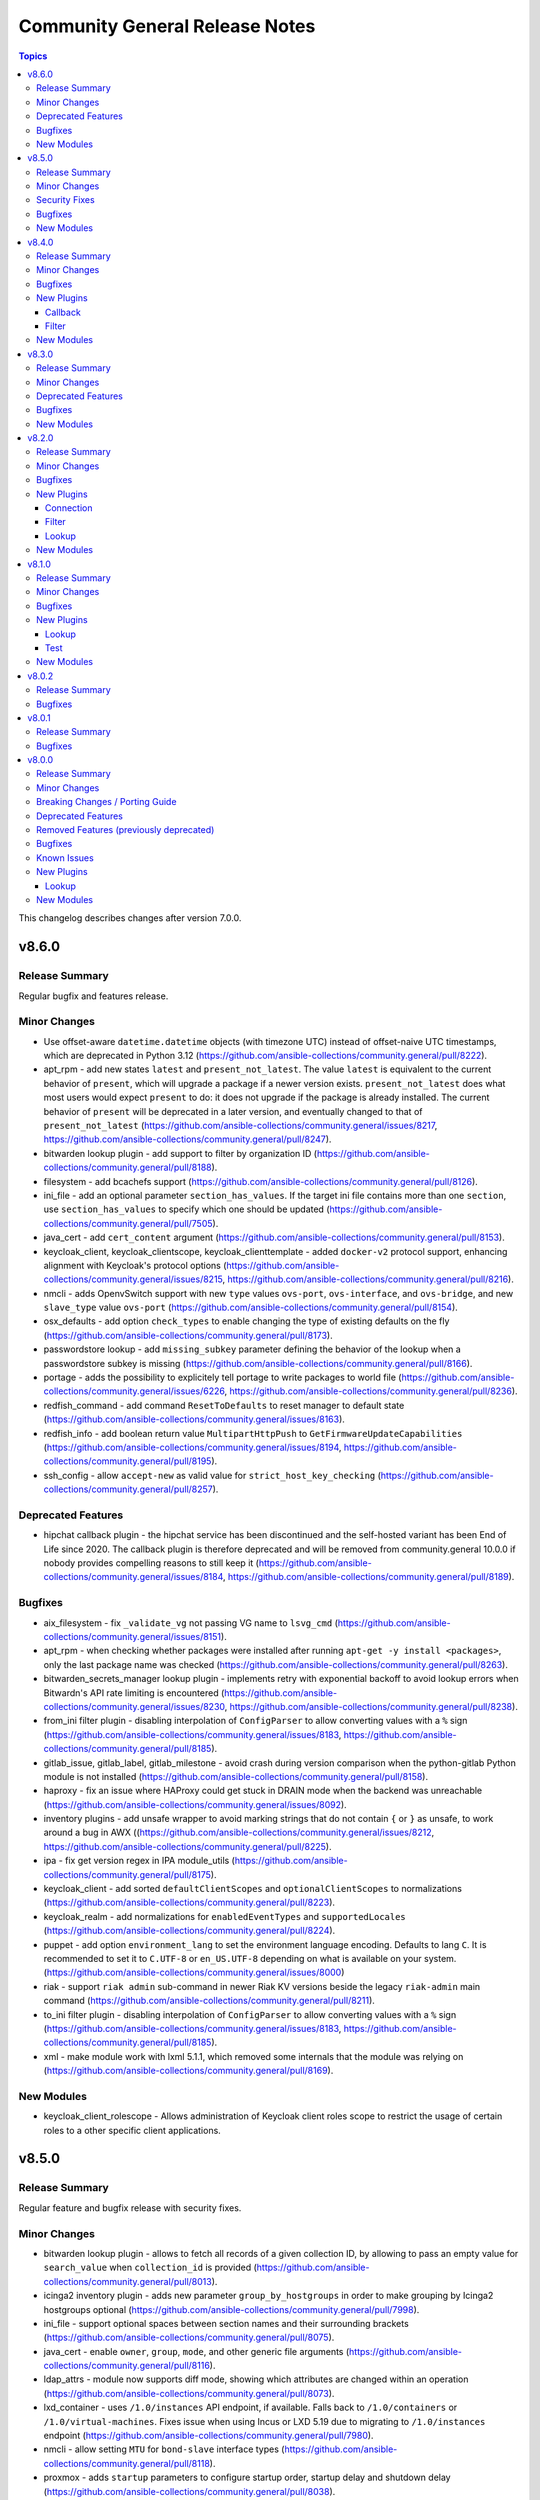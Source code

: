 ===============================
Community General Release Notes
===============================

.. contents:: Topics

This changelog describes changes after version 7.0.0.

v8.6.0
======

Release Summary
---------------

Regular bugfix and features release.

Minor Changes
-------------

- Use offset-aware ``datetime.datetime`` objects (with timezone UTC) instead of offset-naive UTC timestamps, which are deprecated in Python 3.12 (https://github.com/ansible-collections/community.general/pull/8222).
- apt_rpm - add new states ``latest`` and ``present_not_latest``. The value ``latest`` is equivalent to the current behavior of ``present``, which will upgrade a package if a newer version exists. ``present_not_latest`` does what most users would expect ``present`` to do: it does not upgrade if the package is already installed. The current behavior of ``present`` will be deprecated in a later version, and eventually changed to that of ``present_not_latest`` (https://github.com/ansible-collections/community.general/issues/8217, https://github.com/ansible-collections/community.general/pull/8247).
- bitwarden lookup plugin - add support to filter by organization ID (https://github.com/ansible-collections/community.general/pull/8188).
- filesystem - add bcachefs support (https://github.com/ansible-collections/community.general/pull/8126).
- ini_file - add an optional parameter ``section_has_values``. If the target ini file contains more than one ``section``, use ``section_has_values`` to specify which one should be updated (https://github.com/ansible-collections/community.general/pull/7505).
- java_cert - add ``cert_content`` argument (https://github.com/ansible-collections/community.general/pull/8153).
- keycloak_client, keycloak_clientscope, keycloak_clienttemplate - added ``docker-v2`` protocol support, enhancing alignment with Keycloak's protocol options (https://github.com/ansible-collections/community.general/issues/8215, https://github.com/ansible-collections/community.general/pull/8216).
- nmcli - adds OpenvSwitch support with new ``type`` values ``ovs-port``, ``ovs-interface``, and ``ovs-bridge``, and new ``slave_type`` value ``ovs-port`` (https://github.com/ansible-collections/community.general/pull/8154).
- osx_defaults - add option ``check_types`` to enable changing the type of existing defaults on the fly (https://github.com/ansible-collections/community.general/pull/8173).
- passwordstore lookup - add ``missing_subkey`` parameter defining the behavior of the lookup when a passwordstore subkey is missing (https://github.com/ansible-collections/community.general/pull/8166).
- portage - adds the possibility to explicitely tell portage to write packages to world file (https://github.com/ansible-collections/community.general/issues/6226, https://github.com/ansible-collections/community.general/pull/8236).
- redfish_command - add command ``ResetToDefaults`` to reset manager to default state (https://github.com/ansible-collections/community.general/issues/8163).
- redfish_info - add boolean return value ``MultipartHttpPush`` to ``GetFirmwareUpdateCapabilities`` (https://github.com/ansible-collections/community.general/issues/8194, https://github.com/ansible-collections/community.general/pull/8195).
- ssh_config - allow ``accept-new`` as valid value for ``strict_host_key_checking`` (https://github.com/ansible-collections/community.general/pull/8257).

Deprecated Features
-------------------

- hipchat callback plugin - the hipchat service has been discontinued and the self-hosted variant has been End of Life since 2020. The callback plugin is therefore deprecated and will be removed from community.general 10.0.0 if nobody provides compelling reasons to still keep it (https://github.com/ansible-collections/community.general/issues/8184, https://github.com/ansible-collections/community.general/pull/8189).

Bugfixes
--------

- aix_filesystem - fix ``_validate_vg`` not passing VG name to ``lsvg_cmd`` (https://github.com/ansible-collections/community.general/issues/8151).
- apt_rpm - when checking whether packages were installed after running ``apt-get -y install <packages>``, only the last package name was checked (https://github.com/ansible-collections/community.general/pull/8263).
- bitwarden_secrets_manager lookup plugin - implements retry with exponential backoff to avoid lookup errors when Bitwardn's API rate limiting is encountered (https://github.com/ansible-collections/community.general/issues/8230, https://github.com/ansible-collections/community.general/pull/8238).
- from_ini filter plugin - disabling interpolation of ``ConfigParser`` to allow converting values with a ``%`` sign (https://github.com/ansible-collections/community.general/issues/8183, https://github.com/ansible-collections/community.general/pull/8185).
- gitlab_issue, gitlab_label, gitlab_milestone - avoid crash during version comparison when the python-gitlab Python module is not installed (https://github.com/ansible-collections/community.general/pull/8158).
- haproxy - fix an issue where HAProxy could get stuck in DRAIN mode when the backend was unreachable (https://github.com/ansible-collections/community.general/issues/8092).
- inventory plugins - add unsafe wrapper to avoid marking strings that do not contain ``{`` or ``}`` as unsafe, to work around a bug in AWX ((https://github.com/ansible-collections/community.general/issues/8212, https://github.com/ansible-collections/community.general/pull/8225).
- ipa - fix get version regex in IPA module_utils (https://github.com/ansible-collections/community.general/pull/8175).
- keycloak_client - add sorted ``defaultClientScopes`` and ``optionalClientScopes`` to normalizations (https://github.com/ansible-collections/community.general/pull/8223).
- keycloak_realm - add normalizations for ``enabledEventTypes`` and ``supportedLocales`` (https://github.com/ansible-collections/community.general/pull/8224).
- puppet - add option ``environment_lang`` to set the environment language encoding. Defaults to lang ``C``. It is recommended to set it to ``C.UTF-8`` or ``en_US.UTF-8`` depending on what is available on your system. (https://github.com/ansible-collections/community.general/issues/8000)
- riak - support ``riak admin`` sub-command in newer Riak KV versions beside the legacy ``riak-admin`` main command (https://github.com/ansible-collections/community.general/pull/8211).
- to_ini filter plugin - disabling interpolation of ``ConfigParser`` to allow converting values with a ``%`` sign (https://github.com/ansible-collections/community.general/issues/8183, https://github.com/ansible-collections/community.general/pull/8185).
- xml - make module work with lxml 5.1.1, which removed some internals that the module was relying on (https://github.com/ansible-collections/community.general/pull/8169).

New Modules
-----------

- keycloak_client_rolescope - Allows administration of Keycloak client roles scope to restrict the usage of certain roles to a other specific client applications.

v8.5.0
======

Release Summary
---------------

Regular feature and bugfix release with security fixes.

Minor Changes
-------------

- bitwarden lookup plugin - allows to fetch all records of a given collection ID, by allowing to pass an empty value for ``search_value`` when ``collection_id`` is provided (https://github.com/ansible-collections/community.general/pull/8013).
- icinga2 inventory plugin - adds new parameter ``group_by_hostgroups`` in order to make grouping by Icinga2 hostgroups optional (https://github.com/ansible-collections/community.general/pull/7998).
- ini_file - support optional spaces between section names and their surrounding brackets (https://github.com/ansible-collections/community.general/pull/8075).
- java_cert - enable ``owner``, ``group``, ``mode``, and other generic file arguments (https://github.com/ansible-collections/community.general/pull/8116).
- ldap_attrs - module now supports diff mode, showing which attributes are changed within an operation (https://github.com/ansible-collections/community.general/pull/8073).
- lxd_container - uses ``/1.0/instances`` API endpoint, if available. Falls back to ``/1.0/containers`` or ``/1.0/virtual-machines``. Fixes issue when using Incus or LXD 5.19 due to migrating to ``/1.0/instances`` endpoint (https://github.com/ansible-collections/community.general/pull/7980).
- nmcli - allow setting ``MTU`` for ``bond-slave`` interface types (https://github.com/ansible-collections/community.general/pull/8118).
- proxmox - adds ``startup`` parameters to configure startup order, startup delay and shutdown delay (https://github.com/ansible-collections/community.general/pull/8038).
- revbitspss lookup plugin - removed a redundant unicode prefix. The prefix was not necessary for Python 3 and has been cleaned up to streamline the code (https://github.com/ansible-collections/community.general/pull/8087).

Security Fixes
--------------

- cobbler, gitlab_runners, icinga2, linode, lxd, nmap, online, opennebula, proxmox, scaleway, stackpath_compute, virtualbox, and xen_orchestra inventory plugin - make sure all data received from the remote servers is marked as unsafe, so remote code execution by obtaining texts that can be evaluated as templates is not possible (https://www.die-welt.net/2024/03/remote-code-execution-in-ansible-dynamic-inventory-plugins/, https://github.com/ansible-collections/community.general/pull/8098).

Bugfixes
--------

- aix_filesystem - fix issue with empty list items in crfs logic and option order (https://github.com/ansible-collections/community.general/pull/8052).
- consul_token - fix token creation without ``accessor_id`` (https://github.com/ansible-collections/community.general/pull/8091).
- homebrew - error returned from brew command was ignored and tried to parse empty JSON. Fix now checks for an error and raises it to give accurate error message to users (https://github.com/ansible-collections/community.general/issues/8047).
- ipa_hbacrule - the module uses a string for ``ipaenabledflag`` for new FreeIPA versions while the returned value is a boolean (https://github.com/ansible-collections/community.general/pull/7880).
- ipa_sudorule - the module uses a string for ``ipaenabledflag`` for new FreeIPA versions while the returned value is a boolean (https://github.com/ansible-collections/community.general/pull/7880).
- iptables_state - fix idempotency issues when restoring incomplete iptables dumps (https://github.com/ansible-collections/community.general/issues/8029).
- linode inventory plugin - add descriptive error message for linode inventory plugin (https://github.com/ansible-collections/community.general/pull/8133).
- pacemaker_cluster - actually implement check mode, which the module claims to support. This means that until now the module also did changes in check mode (https://github.com/ansible-collections/community.general/pull/8081).
- pam_limits - when the file does not exist, do not create it in check mode (https://github.com/ansible-collections/community.general/issues/8050, https://github.com/ansible-collections/community.general/pull/8057).
- proxmox_kvm - fixed status check getting from node-specific API endpoint (https://github.com/ansible-collections/community.general/issues/7817).

New Modules
-----------

- usb_facts - Allows listing information about USB devices

v8.4.0
======

Release Summary
---------------

Regular bugfix and feature release.

Minor Changes
-------------

- bitwarden lookup plugin - add ``bw_session`` option, to pass session key instead of reading from env (https://github.com/ansible-collections/community.general/pull/7994).
- gitlab_deploy_key, gitlab_group_members, gitlab_group_variable, gitlab_hook, gitlab_instance_variable, gitlab_project_badge, gitlab_project_variable, gitlab_user - improve API pagination and compatibility with different versions of ``python-gitlab`` (https://github.com/ansible-collections/community.general/pull/7790).
- gitlab_hook - adds ``releases_events`` parameter for supporting Releases events triggers on GitLab hooks (https://github.com/ansible-collections/community.general/pull/7956).
- icinga2 inventory plugin - add Jinja2 templating support to ``url``, ``user``, and ``password`` paramenters (https://github.com/ansible-collections/community.general/issues/7074, https://github.com/ansible-collections/community.general/pull/7996).
- mssql_script - adds transactional (rollback/commit) support via optional boolean param ``transaction`` (https://github.com/ansible-collections/community.general/pull/7976).
- proxmox_kvm - add parameter ``update_unsafe`` to avoid limitations when updating dangerous values (https://github.com/ansible-collections/community.general/pull/7843).
- redfish_config - add command ``SetServiceIdentification`` to set service identification (https://github.com/ansible-collections/community.general/issues/7916).
- sudoers - add support for the ``NOEXEC`` tag in sudoers rules (https://github.com/ansible-collections/community.general/pull/7983).
- terraform - fix ``diff_mode`` in state ``absent`` and when terraform ``resource_changes`` does not exist (https://github.com/ansible-collections/community.general/pull/7963).

Bugfixes
--------

- cargo - fix idempotency issues when using a custom installation path for packages (using the ``--path`` parameter). The initial installation runs fine, but subsequent runs use the ``get_installed()`` function which did not check the given installation location, before running ``cargo install``. This resulted in a false ``changed`` state. Also the removal of packeges using ``state: absent`` failed, as the installation check did not use the given parameter (https://github.com/ansible-collections/community.general/pull/7970).
- gitlab_issue - fix behavior to search GitLab issue, using ``search`` keyword instead of ``title`` (https://github.com/ansible-collections/community.general/issues/7846).
- gitlab_runner - fix pagination when checking for existing runners (https://github.com/ansible-collections/community.general/pull/7790).
- keycloak_client - fixes issue when metadata is provided in desired state when task is in check mode (https://github.com/ansible-collections/community.general/issues/1226, https://github.com/ansible-collections/community.general/pull/7881).
- modprobe - listing modules files or modprobe files could trigger a FileNotFoundError if ``/etc/modprobe.d`` or ``/etc/modules-load.d`` did not exist. Relevant functions now return empty lists if the directories do not exist to avoid crashing the module (https://github.com/ansible-collections/community.general/issues/7717).
- onepassword lookup plugin - failed for fields that were in sections and had uppercase letters in the label/ID. Field lookups are now case insensitive in all cases (https://github.com/ansible-collections/community.general/pull/7919).
- pkgin - pkgin (pkgsrc package manager used by SmartOS) raises erratic exceptions and spurious ``changed=true`` (https://github.com/ansible-collections/community.general/pull/7971).
- redfish_info - allow for a GET operation invoked by ``GetUpdateStatus`` to allow for an empty response body for cases where a service returns 204 No Content (https://github.com/ansible-collections/community.general/issues/8003).
- redfish_info - correct uncaught exception when attempting to retrieve ``Chassis`` information (https://github.com/ansible-collections/community.general/pull/7952).

New Plugins
-----------

Callback
~~~~~~~~

- default_without_diff - The default ansible callback without diff output

Filter
~~~~~~

- lists_difference - Difference of lists with a predictive order
- lists_intersect - Intersection of lists with a predictive order
- lists_symmetric_difference - Symmetric Difference of lists with a predictive order
- lists_union - Union of lists with a predictive order

New Modules
-----------

- gitlab_group_access_token - Manages GitLab group access tokens
- gitlab_project_access_token - Manages GitLab project access tokens

v8.3.0
======

Release Summary
---------------

Regular bugfix and feature release.

Minor Changes
-------------

- consul_auth_method, consul_binding_rule, consul_policy, consul_role, consul_session, consul_token - added action group ``community.general.consul`` (https://github.com/ansible-collections/community.general/pull/7897).
- consul_policy - added support for diff and check mode (https://github.com/ansible-collections/community.general/pull/7878).
- consul_policy, consul_role, consul_session - removed dependency on ``requests`` and factored out common parts (https://github.com/ansible-collections/community.general/pull/7826, https://github.com/ansible-collections/community.general/pull/7878).
- consul_role - ``node_identities`` now expects a ``node_name`` option to match the Consul API, the old ``name`` is still supported as alias (https://github.com/ansible-collections/community.general/pull/7878).
- consul_role - ``service_identities`` now expects a ``service_name`` option to match the Consul API, the old ``name`` is still supported as alias (https://github.com/ansible-collections/community.general/pull/7878).
- consul_role - added support for diff mode (https://github.com/ansible-collections/community.general/pull/7878).
- consul_role - added support for templated policies (https://github.com/ansible-collections/community.general/pull/7878).
- redfish_info - add command ``GetServiceIdentification`` to get service identification (https://github.com/ansible-collections/community.general/issues/7882).
- terraform - add support for ``diff_mode`` for terraform resource_changes (https://github.com/ansible-collections/community.general/pull/7896).

Deprecated Features
-------------------

- consul_acl - the module has been deprecated and will be removed in community.general 10.0.0. ``consul_token`` and ``consul_policy`` can be used instead (https://github.com/ansible-collections/community.general/pull/7901).

Bugfixes
--------

- homebrew - detect already installed formulae and casks using JSON output from ``brew info`` (https://github.com/ansible-collections/community.general/issues/864).
- incus connection plugin - treats ``inventory_hostname`` as a variable instead of a literal in remote connections (https://github.com/ansible-collections/community.general/issues/7874).
- ipa_otptoken - the module expect ``ipatokendisabled`` as string but the ``ipatokendisabled`` value is returned as a boolean (https://github.com/ansible-collections/community.general/pull/7795).
- ldap - previously the order number (if present) was expected to follow an equals sign in the DN. This makes it so the order number string is identified correctly anywhere within the DN (https://github.com/ansible-collections/community.general/issues/7646).
- mssql_script - make the module work with Python 2 (https://github.com/ansible-collections/community.general/issues/7818, https://github.com/ansible-collections/community.general/pull/7821).
- nmcli - fix ``connection.slave-type`` wired to ``bond`` and not with parameter ``slave_type`` in case of connection type ``wifi`` (https://github.com/ansible-collections/community.general/issues/7389).
- proxmox - fix updating a container config if the setting does not already exist (https://github.com/ansible-collections/community.general/pull/7872).

New Modules
-----------

- consul_acl_bootstrap - Bootstrap ACLs in Consul
- consul_auth_method - Manipulate Consul auth methods
- consul_binding_rule - Manipulate Consul binding rules
- consul_token - Manipulate Consul tokens
- gitlab_label - Creates/updates/deletes GitLab Labels belonging to project or group.
- gitlab_milestone - Creates/updates/deletes GitLab Milestones belonging to project or group

v8.2.0
======

Release Summary
---------------

Regular bugfix and feature release.

Minor Changes
-------------

- ipa_dnsrecord - adds ability to manage NS record types (https://github.com/ansible-collections/community.general/pull/7737).
- ipa_pwpolicy - refactor module and exchange a sequence ``if`` statements with a ``for`` loop (https://github.com/ansible-collections/community.general/pull/7723).
- ipa_pwpolicy - update module to support ``maxrepeat``, ``maxsequence``, ``dictcheck``, ``usercheck``, ``gracelimit`` parameters in FreeIPA password policies (https://github.com/ansible-collections/community.general/pull/7723).
- keycloak_realm_key - the ``config.algorithm`` option now supports 8 additional key algorithms (https://github.com/ansible-collections/community.general/pull/7698).
- keycloak_realm_key - the ``config.certificate`` option value is no longer defined with ``no_log=True`` (https://github.com/ansible-collections/community.general/pull/7698).
- keycloak_realm_key - the ``provider_id`` option now supports RSA encryption key usage (value ``rsa-enc``) (https://github.com/ansible-collections/community.general/pull/7698).
- keycloak_user_federation - allow custom user storage providers to be set through ``provider_id`` (https://github.com/ansible-collections/community.general/pull/7789).
- mail - add ``Message-ID`` header; which is required by some mail servers (https://github.com/ansible-collections/community.general/pull/7740).
- mail module, mail callback plugin - allow to configure the domain name of the Message-ID header with a new ``message_id_domain`` option (https://github.com/ansible-collections/community.general/pull/7765).
- ssh_config - new feature to set ``AddKeysToAgent`` option to ``yes`` or ``no`` (https://github.com/ansible-collections/community.general/pull/7703).
- ssh_config - new feature to set ``IdentitiesOnly`` option to ``yes`` or ``no`` (https://github.com/ansible-collections/community.general/pull/7704).
- xcc_redfish_command - added support for raw POSTs (``command=PostResource`` in ``category=Raw``) without a specific action info (https://github.com/ansible-collections/community.general/pull/7746).

Bugfixes
--------

- keycloak_identity_provider - ``mappers`` processing was not idempotent if the mappers configuration list had not been sorted by name (in ascending order). Fix resolves the issue by sorting mappers in the desired state using the same key which is used for obtaining existing state (https://github.com/ansible-collections/community.general/pull/7418).
- keycloak_identity_provider - it was not possible to reconfigure (add, remove) ``mappers`` once they were created initially. Removal was ignored, adding new ones resulted in dropping the pre-existing unmodified mappers. Fix resolves the issue by supplying correct input to the internal update call (https://github.com/ansible-collections/community.general/pull/7418).
- keycloak_user - when ``force`` is set, but user does not exist, do not try to delete it (https://github.com/ansible-collections/community.general/pull/7696).
- proxmox_kvm - running ``state=template`` will first check whether VM is already a template (https://github.com/ansible-collections/community.general/pull/7792).
- statusio_maintenance - fix error caused by incorrectly formed API data payload. Was raising "Failed to create maintenance HTTP Error 400 Bad Request" caused by bad data type for date/time and deprecated dict keys (https://github.com/ansible-collections/community.general/pull/7754).

New Plugins
-----------

Connection
~~~~~~~~~~

- incus - Run tasks in Incus instances via the Incus CLI.

Filter
~~~~~~

- from_ini - Converts INI text input into a dictionary
- to_ini - Converts a dictionary to the INI file format

Lookup
~~~~~~

- github_app_access_token - Obtain short-lived Github App Access tokens

New Modules
-----------

- dnf_config_manager - Enable or disable dnf repositories using config-manager
- keycloak_component_info - Retrive component info in Keycloak
- keycloak_realm_rolemapping - Allows administration of Keycloak realm role mappings into groups with the Keycloak API
- proxmox_node_info - Retrieve information about one or more Proxmox VE nodes
- proxmox_storage_contents_info - List content from a Proxmox VE storage

v8.1.0
======

Release Summary
---------------

Regular bugfix and feature release.

Minor Changes
-------------

- bitwarden lookup plugin - when looking for items using an item ID, the item is now accessed directly with ``bw get item`` instead of searching through all items. This doubles the lookup speed (https://github.com/ansible-collections/community.general/pull/7468).
- elastic callback plugin - close elastic client to not leak resources (https://github.com/ansible-collections/community.general/pull/7517).
- git_config - allow multiple git configs for the same name with the new ``add_mode`` option (https://github.com/ansible-collections/community.general/pull/7260).
- git_config - the ``after`` and ``before`` fields in the ``diff`` of the return value can be a list instead of a string in case more configs with the same key are affected (https://github.com/ansible-collections/community.general/pull/7260).
- git_config - when a value is unset, all configs with the same key are unset (https://github.com/ansible-collections/community.general/pull/7260).
- gitlab modules - add ``ca_path`` option (https://github.com/ansible-collections/community.general/pull/7472).
- gitlab modules - remove duplicate ``gitlab`` package check (https://github.com/ansible-collections/community.general/pull/7486).
- gitlab_runner - add support for new runner creation workflow (https://github.com/ansible-collections/community.general/pull/7199).
- ipa_config - adds ``passkey`` choice to ``ipauserauthtype`` parameter's choices (https://github.com/ansible-collections/community.general/pull/7588).
- ipa_sudorule - adds options to include denied commands or command groups (https://github.com/ansible-collections/community.general/pull/7415).
- ipa_user - adds ``idp`` and ``passkey`` choice to ``ipauserauthtype`` parameter's choices (https://github.com/ansible-collections/community.general/pull/7589).
- irc - add ``validate_certs`` option, and rename ``use_ssl`` to ``use_tls``, while keeping ``use_ssl`` as an alias. The default value for ``validate_certs`` is ``false`` for backwards compatibility. We recommend to every user of this module to explicitly set ``use_tls=true`` and `validate_certs=true`` whenever possible, especially when communicating to IRC servers over the internet (https://github.com/ansible-collections/community.general/pull/7550).
- keycloak module utils - expose error message from Keycloak server for HTTP errors in some specific situations (https://github.com/ansible-collections/community.general/pull/7645).
- keycloak_user_federation - add option for ``krbPrincipalAttribute`` (https://github.com/ansible-collections/community.general/pull/7538).
- lvol - change ``pvs`` argument type to list of strings (https://github.com/ansible-collections/community.general/pull/7676, https://github.com/ansible-collections/community.general/issues/7504).
- lxd connection plugin - tighten the detection logic for lxd ``Instance not found`` errors, to avoid false detection on unrelated errors such as ``/usr/bin/python3: not found`` (https://github.com/ansible-collections/community.general/pull/7521).
- netcup_dns - adds support for record types ``OPENPGPKEY``, ``SMIMEA``, and ``SSHFP`` (https://github.com/ansible-collections/community.general/pull/7489).
- nmcli - add support for new connection type ``loopback`` (https://github.com/ansible-collections/community.general/issues/6572).
- nmcli - allow for ``infiniband`` slaves of ``bond`` interface types (https://github.com/ansible-collections/community.general/pull/7569).
- nmcli - allow for the setting of ``MTU`` for ``infiniband`` and ``bond`` interface types (https://github.com/ansible-collections/community.general/pull/7499).
- onepassword lookup plugin - support 1Password Connect with the opv2 client by setting the connect_host and connect_token parameters (https://github.com/ansible-collections/community.general/pull/7116).
- onepassword_raw lookup plugin - support 1Password Connect with the opv2 client by setting the connect_host and connect_token parameters (https://github.com/ansible-collections/community.general/pull/7116)
- passwordstore - adds ``timestamp`` and ``preserve`` parameters to modify the stored password format (https://github.com/ansible-collections/community.general/pull/7426).
- proxmox - adds ``template`` value to the ``state`` parameter, allowing conversion of container to a template (https://github.com/ansible-collections/community.general/pull/7143).
- proxmox - adds ``update`` parameter, allowing update of an already existing containers configuration (https://github.com/ansible-collections/community.general/pull/7540).
- proxmox inventory plugin - adds an option to exclude nodes from the dynamic inventory generation. The new setting is optional, not using this option will behave as usual (https://github.com/ansible-collections/community.general/issues/6714, https://github.com/ansible-collections/community.general/pull/7461).
- proxmox_disk - add ability to manipulate CD-ROM drive (https://github.com/ansible-collections/community.general/pull/7495).
- proxmox_kvm - adds ``template`` value to the ``state`` parameter, allowing conversion of a VM to a template (https://github.com/ansible-collections/community.general/pull/7143).
- proxmox_kvm - support the ``hookscript`` parameter (https://github.com/ansible-collections/community.general/issues/7600).
- proxmox_ostype - it is now possible to specify the ``ostype`` when creating an LXC container (https://github.com/ansible-collections/community.general/pull/7462).
- proxmox_vm_info - add ability to retrieve configuration info (https://github.com/ansible-collections/community.general/pull/7485).
- redfish_info - adding the ``BootProgress`` property when getting ``Systems`` info (https://github.com/ansible-collections/community.general/pull/7626).
- ssh_config - adds ``controlmaster``, ``controlpath`` and ``controlpersist`` parameters (https://github.com/ansible-collections/community.general/pull/7456).

Bugfixes
--------

- apt-rpm - the module did not upgrade packages if a newer version exists. Now the package will be reinstalled if the candidate is newer than the installed version (https://github.com/ansible-collections/community.general/issues/7414).
- cloudflare_dns - fix Cloudflare lookup of SHFP records (https://github.com/ansible-collections/community.general/issues/7652).
- interface_files - also consider ``address_family`` when changing ``option=method`` (https://github.com/ansible-collections/community.general/issues/7610, https://github.com/ansible-collections/community.general/pull/7612).
- irc - replace ``ssl.wrap_socket`` that was removed from Python 3.12 with code for creating a proper SSL context (https://github.com/ansible-collections/community.general/pull/7542).
- keycloak_* - fix Keycloak API client to quote ``/`` properly (https://github.com/ansible-collections/community.general/pull/7641).
- keycloak_authz_permission - resource payload variable for scope-based permission was constructed as a string, when it needs to be a list, even for a single item (https://github.com/ansible-collections/community.general/issues/7151).
- log_entries callback plugin - replace ``ssl.wrap_socket`` that was removed from Python 3.12 with code for creating a proper SSL context (https://github.com/ansible-collections/community.general/pull/7542).
- lvol - test for output messages in both ``stdout`` and ``stderr`` (https://github.com/ansible-collections/community.general/pull/7601, https://github.com/ansible-collections/community.general/issues/7182).
- onepassword lookup plugin - field and section titles are now case insensitive when using op CLI version two or later. This matches the behavior of version one (https://github.com/ansible-collections/community.general/pull/7564).
- redhat_subscription - use the D-Bus registration on RHEL 7 only on 7.4 and
  greater; older versions of RHEL 7 do not have it
  (https://github.com/ansible-collections/community.general/issues/7622,
  https://github.com/ansible-collections/community.general/pull/7624).
- terraform - fix multiline string handling in complex variables (https://github.com/ansible-collections/community.general/pull/7535).

New Plugins
-----------

Lookup
~~~~~~

- onepassword_doc - Fetch documents stored in 1Password

Test
~~~~

- fqdn_valid - Validates fully-qualified domain names against RFC 1123

New Modules
-----------

- git_config_info - Read git configuration
- gitlab_issue - Create, update, or delete GitLab issues
- nomad_token - Manage Nomad ACL tokens

v8.0.2
======

Release Summary
---------------

Bugfix release for inclusion in Ansible 9.0.0rc1.

Bugfixes
--------

- ocapi_utils, oci_utils, redfish_utils module utils - replace ``type()`` calls with ``isinstance()`` calls (https://github.com/ansible-collections/community.general/pull/7501).
- pipx module utils - change the CLI argument formatter for the ``pip_args`` parameter (https://github.com/ansible-collections/community.general/issues/7497, https://github.com/ansible-collections/community.general/pull/7506).

v8.0.1
======

Release Summary
---------------

Bugfix release for inclusion in Ansible 9.0.0b1.

Bugfixes
--------

- gitlab_group_members - fix gitlab constants call in ``gitlab_group_members`` module (https://github.com/ansible-collections/community.general/issues/7467).
- gitlab_project_members - fix gitlab constants call in ``gitlab_project_members`` module (https://github.com/ansible-collections/community.general/issues/7467).
- gitlab_protected_branches - fix gitlab constants call in ``gitlab_protected_branches`` module (https://github.com/ansible-collections/community.general/issues/7467).
- gitlab_user - fix gitlab constants call in ``gitlab_user`` module (https://github.com/ansible-collections/community.general/issues/7467).
- proxmox_pool_member - absent state for type VM did not delete VMs from the pools (https://github.com/ansible-collections/community.general/pull/7464).
- redfish_command - fix usage of message parsing in ``SimpleUpdate`` and ``MultipartHTTPPushUpdate`` commands to treat the lack of a ``MessageId`` as no message (https://github.com/ansible-collections/community.general/issues/7465, https://github.com/ansible-collections/community.general/pull/7471).

v8.0.0
======

Release Summary
---------------

This is release 8.0.0 of ``community.general``, released on 2023-11-01.

Minor Changes
-------------

- The collection will start using semantic markup (https://github.com/ansible-collections/community.general/pull/6539).
- VarDict module utils - add method ``VarDict.as_dict()`` to convert to a plain ``dict`` object (https://github.com/ansible-collections/community.general/pull/6602).
- apt_rpm - extract package name from local ``.rpm`` path when verifying
  installation success. Allows installing packages from local ``.rpm`` files
  (https://github.com/ansible-collections/community.general/pull/7396).
- cargo - add option ``executable``, which allows user to specify path to the cargo binary (https://github.com/ansible-collections/community.general/pull/7352).
- cargo - add option ``locked`` which allows user to specify install the locked version of dependency instead of latest compatible version (https://github.com/ansible-collections/community.general/pull/6134).
- chroot connection plugin - add ``disable_root_check`` option (https://github.com/ansible-collections/community.general/pull/7099).
- cloudflare_dns - add CAA record support (https://github.com/ansible-collections/community.general/pull/7399).
- cobbler inventory plugin - add ``exclude_mgmt_classes`` and ``include_mgmt_classes`` options to exclude or include hosts based on management classes (https://github.com/ansible-collections/community.general/pull/7184).
- cobbler inventory plugin - add ``inventory_hostname`` option to allow using the system name for the inventory hostname (https://github.com/ansible-collections/community.general/pull/6502).
- cobbler inventory plugin - add ``want_ip_addresses`` option to collect all interface DNS name to IP address mapping (https://github.com/ansible-collections/community.general/pull/6711).
- cobbler inventory plugin - add primary IP addess to ``cobbler_ipv4_address`` and IPv6 address to ``cobbler_ipv6_address`` host variable (https://github.com/ansible-collections/community.general/pull/6711).
- cobbler inventory plugin - add warning for systems with empty profiles (https://github.com/ansible-collections/community.general/pull/6502).
- cobbler inventory plugin - convert Ansible unicode strings to native Python unicode strings before passing user/password to XMLRPC client (https://github.com/ansible-collections/community.general/pull/6923).
- consul_session - drops requirement for the ``python-consul`` library to communicate with the Consul API, instead relying on the existing ``requests`` library requirement (https://github.com/ansible-collections/community.general/pull/6755).
- copr - respawn module to use the system python interpreter when the ``dnf`` python module is not available in ``ansible_python_interpreter`` (https://github.com/ansible-collections/community.general/pull/6522).
- cpanm - minor refactor when creating the ``CmdRunner`` object (https://github.com/ansible-collections/community.general/pull/7231).
- datadog_monitor - adds ``notification_preset_name``, ``renotify_occurrences`` and ``renotify_statuses`` parameters (https://github.com/ansible-collections/community.general/issues/6521,https://github.com/ansible-collections/community.general/issues/5823).
- dig lookup plugin - add TCP option to enable the use of TCP connection during DNS lookup (https://github.com/ansible-collections/community.general/pull/7343).
- ejabberd_user - module now using ``CmdRunner`` to execute external command (https://github.com/ansible-collections/community.general/pull/7075).
- filesystem - add ``uuid`` parameter for UUID change feature (https://github.com/ansible-collections/community.general/pull/6680).
- gitlab_group - add option ``force_delete`` (default: false) which allows delete group even if projects exists in it (https://github.com/ansible-collections/community.general/pull/7364).
- gitlab_group_variable - add support for ``raw`` variables suboption (https://github.com/ansible-collections/community.general/pull/7132).
- gitlab_project_variable - add support for ``raw`` variables suboption (https://github.com/ansible-collections/community.general/pull/7132).
- gitlab_project_variable - minor refactor removing unnecessary code statements (https://github.com/ansible-collections/community.general/pull/6928).
- gitlab_runner - minor refactor removing unnecessary code statements (https://github.com/ansible-collections/community.general/pull/6927).
- htpasswd - minor code improvements in the module (https://github.com/ansible-collections/community.general/pull/6901).
- htpasswd - the parameter ``crypt_scheme`` is being renamed as ``hash_scheme`` and added as an alias to it (https://github.com/ansible-collections/community.general/pull/6841).
- icinga2_host - the ``ip`` option is no longer required, since Icinga 2 allows for an empty address attribute (https://github.com/ansible-collections/community.general/pull/7452).
- ini_file - add ``ignore_spaces`` option (https://github.com/ansible-collections/community.general/pull/7273).
- ini_file - add ``modify_inactive_option`` option (https://github.com/ansible-collections/community.general/pull/7401).
- ipa_config - add module parameters to manage FreeIPA user and group objectclasses (https://github.com/ansible-collections/community.general/pull/7019).
- ipa_config - adds ``idp`` choice to ``ipauserauthtype`` parameter's choices (https://github.com/ansible-collections/community.general/pull/7051).
- jenkins_build - add new ``detach`` option, which allows the module to exit successfully as long as the build is created (default functionality is still waiting for the build to end before exiting) (https://github.com/ansible-collections/community.general/pull/7204).
- jenkins_build - add new ``time_between_checks`` option, which allows to configure the wait time between requests to the Jenkins server (https://github.com/ansible-collections/community.general/pull/7204).
- keycloak_authentication - added provider ID choices, since Keycloak supports only those two specific ones (https://github.com/ansible-collections/community.general/pull/6763).
- keycloak_client_rolemapping - adds support for subgroups with additional parameter ``parents`` (https://github.com/ansible-collections/community.general/pull/6687).
- keycloak_role - add composite roles support for realm and client roles (https://github.com/ansible-collections/community.general/pull/6469).
- keyring - minor refactor removing unnecessary code statements (https://github.com/ansible-collections/community.general/pull/6927).
- ldap_* - add new arguments ``client_cert`` and ``client_key`` to the LDAP modules in order to allow certificate authentication (https://github.com/ansible-collections/community.general/pull/6668).
- ldap_search - add a new ``page_size`` option to enable paged searches (https://github.com/ansible-collections/community.general/pull/6648).
- locale_gen - module has been refactored to use ``ModuleHelper`` and ``CmdRunner`` (https://github.com/ansible-collections/community.general/pull/6903).
- locale_gen - module now using ``CmdRunner`` to execute external commands (https://github.com/ansible-collections/community.general/pull/6820).
- lvg - add ``active`` and ``inactive`` values to the ``state`` option for active state management feature (https://github.com/ansible-collections/community.general/pull/6682).
- lvg - add ``reset_vg_uuid``, ``reset_pv_uuid`` options for UUID reset feature (https://github.com/ansible-collections/community.general/pull/6682).
- lxc connection plugin - properly handle a change of the ``remote_addr`` option (https://github.com/ansible-collections/community.general/pull/7373).
- lxd connection plugin - automatically translate ``remote_addr`` from FQDN to (short) hostname (https://github.com/ansible-collections/community.general/pull/7360).
- lxd connection plugin - update error parsing to work with newer messages mentioning instances (https://github.com/ansible-collections/community.general/pull/7360).
- lxd inventory plugin - add ``server_cert`` option for trust anchor to use for TLS verification of server certificates (https://github.com/ansible-collections/community.general/pull/7392).
- lxd inventory plugin - add ``server_check_hostname`` option to disable hostname verification of server certificates (https://github.com/ansible-collections/community.general/pull/7392).
- make - add new ``targets`` parameter allowing multiple targets to be used with ``make`` (https://github.com/ansible-collections/community.general/pull/6882, https://github.com/ansible-collections/community.general/issues/4919).
- make - allows ``params`` to be used without value (https://github.com/ansible-collections/community.general/pull/7180).
- mas - disable sign-in check for macOS 12+ as ``mas account`` is non-functional (https://github.com/ansible-collections/community.general/pull/6520).
- newrelic_deployment - add option ``app_name_exact_match``, which filters results for the exact app_name provided (https://github.com/ansible-collections/community.general/pull/7355).
- nmap inventory plugin - now has a ``use_arp_ping`` option to allow the user to disable the default ARP ping query for a more reliable form (https://github.com/ansible-collections/community.general/pull/7119).
- nmcli - add support for ``ipv4.dns-options`` and ``ipv6.dns-options`` (https://github.com/ansible-collections/community.general/pull/6902).
- nomad_job, nomad_job_info - add ``port`` parameter (https://github.com/ansible-collections/community.general/pull/7412).
- npm - minor improvement on parameter validation (https://github.com/ansible-collections/community.general/pull/6848).
- npm - module now using ``CmdRunner`` to execute external commands (https://github.com/ansible-collections/community.general/pull/6989).
- onepassword lookup plugin - add service account support (https://github.com/ansible-collections/community.general/issues/6635, https://github.com/ansible-collections/community.general/pull/6660).
- onepassword lookup plugin - introduce ``account_id`` option which allows specifying which account to use (https://github.com/ansible-collections/community.general/pull/7308).
- onepassword_raw lookup plugin - add service account support (https://github.com/ansible-collections/community.general/issues/6635, https://github.com/ansible-collections/community.general/pull/6660).
- onepassword_raw lookup plugin - introduce ``account_id`` option which allows specifying which account to use (https://github.com/ansible-collections/community.general/pull/7308).
- opentelemetry callback plugin - add span attributes in the span event (https://github.com/ansible-collections/community.general/pull/6531).
- opkg - add ``executable`` parameter allowing to specify the path of the ``opkg`` command (https://github.com/ansible-collections/community.general/pull/6862).
- opkg - remove default value ``""`` for parameter ``force`` as it causes the same behaviour of not having that parameter (https://github.com/ansible-collections/community.general/pull/6513).
- pagerduty - adds in option to use v2 API for creating pagerduty incidents (https://github.com/ansible-collections/community.general/issues/6151)
- parted - on resize, use ``--fix`` option if available (https://github.com/ansible-collections/community.general/pull/7304).
- pnpm - set correct version when state is latest or version is not mentioned. Resolves previous idempotency problem (https://github.com/ansible-collections/community.general/pull/7339).
- pritunl module utils - ensure ``validate_certs`` parameter is honoured in all methods (https://github.com/ansible-collections/community.general/pull/7156).
- proxmox - add ``vmid`` (and ``taskid`` when possible) to return values (https://github.com/ansible-collections/community.general/pull/7263).
- proxmox - support ``timezone`` parameter at container creation (https://github.com/ansible-collections/community.general/pull/6510).
- proxmox inventory plugin - add composite variables support for Proxmox nodes (https://github.com/ansible-collections/community.general/issues/6640).
- proxmox_kvm - added support for ``tpmstate0`` parameter to configure TPM (Trusted Platform Module) disk. TPM is required for Windows 11 installations (https://github.com/ansible-collections/community.general/pull/6533).
- proxmox_kvm - enabled force restart of VM, bringing the ``force`` parameter functionality in line with what is described in the docs (https://github.com/ansible-collections/community.general/pull/6914).
- proxmox_kvm - re-use ``timeout`` module param to forcefully shutdown a virtual machine when ``state`` is ``stopped`` (https://github.com/ansible-collections/community.general/issues/6257).
- proxmox_snap - add ``retention`` parameter to delete old snapshots (https://github.com/ansible-collections/community.general/pull/6576).
- proxmox_vm_info - ``node`` parameter is no longer required. Information can be obtained for the whole cluster (https://github.com/ansible-collections/community.general/pull/6976).
- proxmox_vm_info - non-existing provided by name/vmid VM would return empty results instead of failing (https://github.com/ansible-collections/community.general/pull/7049).
- pubnub_blocks - minor refactor removing unnecessary code statements (https://github.com/ansible-collections/community.general/pull/6928).
- random_string - added new ``ignore_similar_chars`` and ``similar_chars`` option to ignore certain chars (https://github.com/ansible-collections/community.general/pull/7242).
- redfish_command - add ``MultipartHTTPPushUpdate`` command (https://github.com/ansible-collections/community.general/issues/6471, https://github.com/ansible-collections/community.general/pull/6612).
- redfish_command - add ``account_types`` and ``oem_account_types`` as optional inputs to ``AddUser`` (https://github.com/ansible-collections/community.general/issues/6823, https://github.com/ansible-collections/community.general/pull/6871).
- redfish_command - add new option ``update_oem_params`` for the ``MultipartHTTPPushUpdate`` command (https://github.com/ansible-collections/community.general/issues/7331).
- redfish_config - add ``CreateVolume`` command to allow creation of volumes on servers (https://github.com/ansible-collections/community.general/pull/6813).
- redfish_config - add ``DeleteAllVolumes`` command to allow deletion of all volumes on servers (https://github.com/ansible-collections/community.general/pull/6814).
- redfish_config - adding ``SetSecureBoot`` command (https://github.com/ansible-collections/community.general/pull/7129).
- redfish_info - add ``AccountTypes`` and ``OEMAccountTypes`` to the output of ``ListUsers`` (https://github.com/ansible-collections/community.general/issues/6823, https://github.com/ansible-collections/community.general/pull/6871).
- redfish_info - add support for ``GetBiosRegistries`` command (https://github.com/ansible-collections/community.general/pull/7144).
- redfish_info - adds ``LinkStatus`` to NIC inventory (https://github.com/ansible-collections/community.general/pull/7318).
- redfish_info - adds ``ProcessorArchitecture`` to CPU inventory (https://github.com/ansible-collections/community.general/pull/6864).
- redfish_info - fix for ``GetVolumeInventory``, Controller name was getting populated incorrectly and duplicates were seen in the volumes retrieved (https://github.com/ansible-collections/community.general/pull/6719).
- redfish_info - report ``Id`` in the output of ``GetManagerInventory`` (https://github.com/ansible-collections/community.general/pull/7140).
- redfish_utils - use ``Controllers`` key in redfish data to obtain Storage controllers properties (https://github.com/ansible-collections/community.general/pull/7081).
- redfish_utils module utils - add support for ``PowerCycle`` reset type for ``redfish_command`` responses feature (https://github.com/ansible-collections/community.general/issues/7083).
- redfish_utils module utils - add support for following ``@odata.nextLink`` pagination in ``software_inventory`` responses feature (https://github.com/ansible-collections/community.general/pull/7020).
- redfish_utils module utils - support ``Volumes`` in response for ``GetDiskInventory`` (https://github.com/ansible-collections/community.general/pull/6819).
- redhat_subscription - the internal ``RegistrationBase`` class was folded
  into the other internal ``Rhsm`` class, as the separation had no purpose
  anymore
  (https://github.com/ansible-collections/community.general/pull/6658).
- redis_info - refactor the redis_info module to use the redis module_utils enabling to pass TLS parameters to the Redis client (https://github.com/ansible-collections/community.general/pull/7267).
- rhsm_release - improve/harden the way ``subscription-manager`` is run;
  no behaviour change is expected
  (https://github.com/ansible-collections/community.general/pull/6669).
- rhsm_repository - the interaction with ``subscription-manager`` was
  refactored by grouping things together, removing unused bits, and hardening
  the way it is run; also, the parsing of ``subscription-manager repos --list``
  was improved and made slightly faster; no behaviour change is expected
  (https://github.com/ansible-collections/community.general/pull/6783,
  https://github.com/ansible-collections/community.general/pull/6837).
- scaleway_security_group_rule - minor refactor removing unnecessary code statements (https://github.com/ansible-collections/community.general/pull/6928).
- shutdown - use ``shutdown -p ...`` with FreeBSD to halt and power off machine (https://github.com/ansible-collections/community.general/pull/7102).
- snap - add option ``dangerous`` to the module, that will map into the command line argument ``--dangerous``, allowing unsigned snap files to be installed (https://github.com/ansible-collections/community.general/pull/6908, https://github.com/ansible-collections/community.general/issues/5715).
- snap - module is now aware of channel when deciding whether to install or refresh the snap (https://github.com/ansible-collections/community.general/pull/6435, https://github.com/ansible-collections/community.general/issues/1606).
- sorcery - add grimoire (repository) management support (https://github.com/ansible-collections/community.general/pull/7012).
- sorcery - minor refactor (https://github.com/ansible-collections/community.general/pull/6525).
- supervisorctl - allow to stop matching running processes before removing them with ``stop_before_removing=true`` (https://github.com/ansible-collections/community.general/pull/7284).
- tss lookup plugin - allow to fetch secret IDs which are in a folder based on folder ID. Previously, we could not fetch secrets based on folder ID but now use ``fetch_secret_ids_from_folder`` option to indicate to fetch secret IDs based on folder ID (https://github.com/ansible-collections/community.general/issues/6223).
- tss lookup plugin - allow to fetch secret by path. Previously, we could not fetch secret by path but now use ``secret_path`` option to indicate to fetch secret by secret path (https://github.com/ansible-collections/community.general/pull/6881).
- unixy callback plugin - add support for ``check_mode_markers`` option (https://github.com/ansible-collections/community.general/pull/7179).
- vardict module utils - added convenience methods to ``VarDict`` (https://github.com/ansible-collections/community.general/pull/6647).
- xenserver_guest_info - minor refactor removing unnecessary code statements (https://github.com/ansible-collections/community.general/pull/6928).
- xenserver_guest_powerstate - minor refactor removing unnecessary code statements (https://github.com/ansible-collections/community.general/pull/6928).
- yum_versionlock - add support to pin specific package versions instead of only the package itself (https://github.com/ansible-collections/community.general/pull/6861, https://github.com/ansible-collections/community.general/issues/4470).

Breaking Changes / Porting Guide
--------------------------------

- collection_version lookup plugin - remove compatibility code for ansible-base 2.10 and ansible-core 2.11 (https://github.com/ansible-collections/community.general/pull/7269).
- gitlab_project - add ``default_branch`` support for project update. If you used the module so far with ``default_branch`` to update a project, the value of ``default_branch`` was ignored. Make sure that you either do not pass a value if you are not sure whether it is the one you want to have to avoid unexpected breaking changes (https://github.com/ansible-collections/community.general/pull/7158).
- selective callback plugin - remove compatibility code for Ansible 2.9 and ansible-core 2.10 (https://github.com/ansible-collections/community.general/pull/7269).
- vardict module utils - ``VarDict`` will no longer accept variables named ``_var``, ``get_meta``, and ``as_dict`` (https://github.com/ansible-collections/community.general/pull/6647).
- version module util - remove fallback for ansible-core 2.11. All modules and plugins that do version collections no longer work with ansible-core 2.11 (https://github.com/ansible-collections/community.general/pull/7269).

Deprecated Features
-------------------

- CmdRunner module utils - deprecate ``cmd_runner_fmt.as_default_type()`` formatter (https://github.com/ansible-collections/community.general/pull/6601).
- MH VarsMixin module utils - deprecates ``VarsMixin`` and supporting classes in favor of plain ``vardict`` module util (https://github.com/ansible-collections/community.general/pull/6649).
- ansible_galaxy_install - the ``ack_ansible29`` and ``ack_min_ansiblecore211`` options have been deprecated and will be removed in community.general 9.0.0 (https://github.com/ansible-collections/community.general/pull/7358).
- consul - the ``ack_params_state_absent`` option has been deprecated and will be removed in community.general 10.0.0 (https://github.com/ansible-collections/community.general/pull/7358).
- cpanm - value ``compatibility`` is deprecated as default for parameter ``mode`` (https://github.com/ansible-collections/community.general/pull/6512).
- ejabberd_user - deprecate the parameter ``logging`` in favour of producing more detailed information in the module output (https://github.com/ansible-collections/community.general/pull/7043).
- flowdock - module relies entirely on no longer responsive API endpoints, and it will be removed in community.general 9.0.0 (https://github.com/ansible-collections/community.general/pull/6930).
- proxmox - old feature flag ``proxmox_default_behavior`` will be removed in community.general 10.0.0 (https://github.com/ansible-collections/community.general/pull/6836).
- proxmox_kvm - deprecate the option ``proxmox_default_behavior`` (https://github.com/ansible-collections/community.general/pull/7377).
- redfish_info, redfish_config, redfish_command - the default value ``10`` for the ``timeout`` option is deprecated and will change to ``60`` in community.general 9.0.0 (https://github.com/ansible-collections/community.general/pull/7295).
- redhat module utils - the ``module_utils.redhat`` module is deprecated, as
  effectively unused: the ``Rhsm``, ``RhsmPool``, and ``RhsmPools`` classes
  will be removed in community.general 9.0.0; the ``RegistrationBase`` class
  will be removed in community.general 10.0.0 together with the
  ``rhn_register`` module, as it is the only user of this class; this means
  that the whole ``module_utils.redhat`` module will be dropped in
  community.general 10.0.0, so importing it without even using anything of it
  will fail
  (https://github.com/ansible-collections/community.general/pull/6663).
- redhat_subscription - the ``autosubscribe`` alias for the ``auto_attach`` option has been
  deprecated for many years, although only in the documentation. Officially mark this alias
  as deprecated, and it will be removed in community.general 9.0.0
  (https://github.com/ansible-collections/community.general/pull/6646).
- redhat_subscription - the ``pool`` option is deprecated in favour of the
  more precise and flexible ``pool_ids`` option
  (https://github.com/ansible-collections/community.general/pull/6650).
- rhsm_repository - ``state=present`` has not been working as expected for many years,
  and it seems it was not noticed so far; also, "presence" is not really a valid concept
  for subscription repositories, which can only be enabled or disabled. Hence, mark the
  ``present`` and ``absent`` values of the ``state`` option as deprecated, slating them
  for removal in community.general 10.0.0
  (https://github.com/ansible-collections/community.general/pull/6673).
- stackdriver - module relies entirely on no longer existent API endpoints, and it will be removed in community.general 9.0.0 (https://github.com/ansible-collections/community.general/pull/6887).
- webfaction_app - module relies entirely on no longer existent API endpoints, and it will be removed in community.general 9.0.0 (https://github.com/ansible-collections/community.general/pull/6909).
- webfaction_db - module relies entirely on no longer existent API endpoints, and it will be removed in community.general 9.0.0 (https://github.com/ansible-collections/community.general/pull/6909).
- webfaction_domain - module relies entirely on no longer existent API endpoints, and it will be removed in community.general 9.0.0 (https://github.com/ansible-collections/community.general/pull/6909).
- webfaction_mailbox - module relies entirely on no longer existent API endpoints, and it will be removed in community.general 9.0.0 (https://github.com/ansible-collections/community.general/pull/6909).
- webfaction_site - module relies entirely on no longer existent API endpoints, and it will be removed in community.general 9.0.0 (https://github.com/ansible-collections/community.general/pull/6909).

Removed Features (previously deprecated)
----------------------------------------

- The collection no longer supports ansible-core 2.11 and ansible-core 2.12. Parts of the collection might still work on these ansible-core versions, but others might not (https://github.com/ansible-collections/community.general/pull/7269).
- ansible_galaxy_install - support for Ansible 2.9 and ansible-base 2.10 has been removed (https://github.com/ansible-collections/community.general/pull/7358).
- consul - when ``state=absent``, the options ``script``, ``ttl``, ``tcp``, ``http``, and ``interval`` can no longer be specified (https://github.com/ansible-collections/community.general/pull/7358).
- gconftool2 - ``state=get`` has been removed. Use the module ``community.general.gconftool2_info`` instead (https://github.com/ansible-collections/community.general/pull/7358).
- gitlab_runner - remove the default value for the ``access_level`` option. To restore the previous behavior, explicitly set it to ``ref_protected`` (https://github.com/ansible-collections/community.general/pull/7358).
- htpasswd - removed code for passlib <1.6 (https://github.com/ansible-collections/community.general/pull/6901).
- manageiq_polices - ``state=list`` has been removed. Use the module ``community.general.manageiq_policies_info`` instead (https://github.com/ansible-collections/community.general/pull/7358).
- manageiq_tags - ``state=list`` has been removed. Use the module ``community.general.manageiq_tags_info`` instead (https://github.com/ansible-collections/community.general/pull/7358).
- mh.mixins.cmd module utils - the ``ArgFormat`` class has been removed (https://github.com/ansible-collections/community.general/pull/7358).
- mh.mixins.cmd module utils - the ``CmdMixin`` mixin has been removed. Use ``community.general.plugins.module_utils.cmd_runner.CmdRunner`` instead (https://github.com/ansible-collections/community.general/pull/7358).
- mh.mixins.cmd module utils - the mh.mixins.cmd module utils has been removed after all its contents were removed (https://github.com/ansible-collections/community.general/pull/7358).
- mh.module_helper module utils - the ``CmdModuleHelper`` and ``CmdStateModuleHelper`` classes have been removed. Use ``community.general.plugins.module_utils.cmd_runner.CmdRunner`` instead (https://github.com/ansible-collections/community.general/pull/7358).
- proxmox module utils - removed unused imports (https://github.com/ansible-collections/community.general/pull/6873).
- xfconf - the deprecated ``disable_facts`` option was removed (https://github.com/ansible-collections/community.general/pull/7358).

Bugfixes
--------

- CmdRunner module utils - does not attempt to resolve path if executable is a relative or absolute path (https://github.com/ansible-collections/community.general/pull/7200).
- MH DependencyMixin module utils - deprecation notice was popping up for modules not using dependencies (https://github.com/ansible-collections/community.general/pull/6644, https://github.com/ansible-collections/community.general/issues/6639).
- bitwarden lookup plugin - the plugin made assumptions about the structure of a Bitwarden JSON object which may have been broken by an update in the Bitwarden API. Remove assumptions, and allow queries for general fields such as ``notes`` (https://github.com/ansible-collections/community.general/pull/7061).
- cmd_runner module utils - when a parameter in ``argument_spec`` has no type, meaning it is implicitly a ``str``, ``CmdRunner`` would fail trying to find the ``type`` key in that dictionary (https://github.com/ansible-collections/community.general/pull/6968).
- cobbler inventory plugin - fix calculation of cobbler_ipv4/6_address (https://github.com/ansible-collections/community.general/pull/6925).
- composer - fix impossible to run ``working_dir`` dependent commands. The module was throwing an error when trying to run a ``working_dir`` dependent command, because it tried to get the command help without passing the ``working_dir`` (https://github.com/ansible-collections/community.general/issues/3787).
- csv module utils - detects and remove unicode BOM markers from incoming CSV content (https://github.com/ansible-collections/community.general/pull/6662).
- datadog_downtime - presence of ``rrule`` param lead to the Datadog API returning Bad Request due to a missing recurrence type (https://github.com/ansible-collections/community.general/pull/6811).
- ejabberd_user - module was failing to detect whether user was already created and/or password was changed (https://github.com/ansible-collections/community.general/pull/7033).
- ejabberd_user - provide meaningful error message when the ``ejabberdctl`` command is not found (https://github.com/ansible-collections/community.general/pull/7028, https://github.com/ansible-collections/community.general/issues/6949).
- github_deploy_key - fix pagination behaviour causing a crash when only a single page of deploy keys exist (https://github.com/ansible-collections/community.general/pull/7375).
- gitlab_group - the module passed parameters to the API call even when not set. The module is now filtering out ``None`` values to remediate this (https://github.com/ansible-collections/community.general/pull/6712).
- gitlab_group_variable - deleted all variables when used with ``purge=true`` due to missing ``raw`` property in KNOWN attributes (https://github.com/ansible-collections/community.general/issues/7250).
- gitlab_project_variable - deleted all variables when used with ``purge=true`` due to missing ``raw`` property in KNOWN attributes (https://github.com/ansible-collections/community.general/issues/7250).
- icinga2_host - fix a key error when updating an existing host (https://github.com/ansible-collections/community.general/pull/6748).
- ini_file - add the ``follow`` paramter to follow the symlinks instead of replacing them (https://github.com/ansible-collections/community.general/pull/6546).
- ini_file - fix a bug where the inactive options were not used when possible (https://github.com/ansible-collections/community.general/pull/6575).
- ipa_dnszone - fix 'idnsallowsyncptr' key error for reverse zone (https://github.com/ansible-collections/community.general/pull/6906, https://github.com/ansible-collections/community.general/issues/6905).
- kernel_blacklist - simplified the mechanism to update the file, fixing the error (https://github.com/ansible-collections/community.general/pull/7382, https://github.com/ansible-collections/community.general/issues/7362).
- keycloak module util - fix missing ``http_agent``, ``timeout``, and ``validate_certs`` ``open_url()`` parameters (https://github.com/ansible-collections/community.general/pull/7067).
- keycloak module utils - fix ``is_struct_included`` handling of lists of lists/dictionaries (https://github.com/ansible-collections/community.general/pull/6688).
- keycloak module utils - the function ``get_user_by_username`` now return the user representation or ``None`` as stated in the documentation (https://github.com/ansible-collections/community.general/pull/6758).
- keycloak_authentication - fix Keycloak authentication flow (step or sub-flow) indexing during update, if not specified by the user (https://github.com/ansible-collections/community.general/pull/6734).
- keycloak_client inventory plugin - fix missing client secret (https://github.com/ansible-collections/community.general/pull/6931).
- ldap_search - fix string normalization and the ``base64_attributes`` option on Python 3 (https://github.com/ansible-collections/community.general/issues/5704, https://github.com/ansible-collections/community.general/pull/7264).
- locale_gen - now works for locales without the underscore character such as ``C.UTF-8`` (https://github.com/ansible-collections/community.general/pull/6774, https://github.com/ansible-collections/community.general/issues/5142, https://github.com/ansible-collections/community.general/issues/4305).
- lvol - add support for percentage of origin size specification when creating snapshot volumes (https://github.com/ansible-collections/community.general/issues/1630, https://github.com/ansible-collections/community.general/pull/7053).
- lxc connection plugin - now handles ``remote_addr`` defaulting to ``inventory_hostname`` correctly (https://github.com/ansible-collections/community.general/pull/7104).
- lxc connection plugin - properly evaluate options (https://github.com/ansible-collections/community.general/pull/7369).
- machinectl become plugin - mark plugin as ``require_tty`` to automatically disable pipelining, with which this plugin is not compatible (https://github.com/ansible-collections/community.general/issues/6932, https://github.com/ansible-collections/community.general/pull/6935).
- mail - skip headers containing equals characters due to missing ``maxsplit`` on header key/value parsing (https://github.com/ansible-collections/community.general/pull/7303).
- memset module utils - make compatible with ansible-core 2.17 (https://github.com/ansible-collections/community.general/pull/7379).
- nmap inventory plugin - fix ``get_option`` calls (https://github.com/ansible-collections/community.general/pull/7323).
- nmap inventory plugin - now uses ``get_option`` in all cases to get its configuration information (https://github.com/ansible-collections/community.general/pull/7119).
- nmcli - fix bond option ``xmit_hash_policy`` (https://github.com/ansible-collections/community.general/pull/6527).
- nmcli - fix support for empty list (in compare and scrape) (https://github.com/ansible-collections/community.general/pull/6769).
- nsupdate - fix a possible ``list index out of range`` exception (https://github.com/ansible-collections/community.general/issues/836).
- oci_utils module util - fix inappropriate logical comparison expressions and makes them simpler. The previous checks had logical short circuits (https://github.com/ansible-collections/community.general/pull/7125).
- oci_utils module utils - avoid direct type comparisons (https://github.com/ansible-collections/community.general/pull/7085).
- onepassword - fix KeyError exception when trying to access value of a field that is not filled out in OnePassword item (https://github.com/ansible-collections/community.general/pull/7241).
- openbsd_pkg - the pkg_info(1) behavior has changed in OpenBSD >7.3. The error message ``Can't find`` should not lead to an error case (https://github.com/ansible-collections/community.general/pull/6785).
- pacman - module recognizes the output of ``yay`` running as ``root`` (https://github.com/ansible-collections/community.general/pull/6713).
- portage - fix ``changed_use`` and ``newuse`` not triggering rebuilds (https://github.com/ansible-collections/community.general/issues/6008, https://github.com/ansible-collections/community.general/pull/6548).
- pritunl module utils - fix incorrect URL parameter for orgnization add method (https://github.com/ansible-collections/community.general/pull/7161).
- proxmox - fix error when a configuration had no ``template`` field (https://github.com/ansible-collections/community.general/pull/6838, https://github.com/ansible-collections/community.general/issues/5372).
- proxmox module utils - add logic to detect whether an old Promoxer complains about the ``token_name`` and ``token_value`` parameters and provide a better error message when that happens (https://github.com/ansible-collections/community.general/pull/6839, https://github.com/ansible-collections/community.general/issues/5371).
- proxmox module utils - fix proxmoxer library version check (https://github.com/ansible-collections/community.general/issues/6974, https://github.com/ansible-collections/community.general/issues/6975, https://github.com/ansible-collections/community.general/pull/6980).
- proxmox_disk - fix unable to create ``cdrom`` media due to ``size`` always being appended (https://github.com/ansible-collections/community.general/pull/6770).
- proxmox_kvm - ``absent`` state with ``force`` specified failed to stop the VM due to the ``timeout`` value not being passed to ``stop_vm`` (https://github.com/ansible-collections/community.general/pull/6827).
- proxmox_kvm - ``restarted`` state did not actually restart a VM in some VM configurations. The state now uses the Proxmox reboot endpoint instead of calling the ``stop_vm`` and ``start_vm`` functions (https://github.com/ansible-collections/community.general/pull/6773).
- proxmox_kvm - allow creation of VM with existing name but new vmid (https://github.com/ansible-collections/community.general/issues/6155, https://github.com/ansible-collections/community.general/pull/6709).
- proxmox_kvm - when ``name`` option is provided without ``vmid`` and VM with that name already exists then no new VM will be created (https://github.com/ansible-collections/community.general/issues/6911, https://github.com/ansible-collections/community.general/pull/6981).
- proxmox_tasks_info - remove ``api_user`` + ``api_password`` constraint from ``required_together`` as it causes to require ``api_password`` even when API token param is used (https://github.com/ansible-collections/community.general/issues/6201).
- proxmox_template - require ``requests_toolbelt`` module to fix issue with uploading large templates (https://github.com/ansible-collections/community.general/issues/5579, https://github.com/ansible-collections/community.general/pull/6757).
- proxmox_user_info - avoid direct type comparisons (https://github.com/ansible-collections/community.general/pull/7085).
- redfish_info - fix ``ListUsers`` to not show empty account slots (https://github.com/ansible-collections/community.general/issues/6771, https://github.com/ansible-collections/community.general/pull/6772).
- redhat_subscription - use the right D-Bus options for the consumer type when
  registering a RHEL system older than 9 or a RHEL 9 system older than 9.2
  and using ``consumer_type``
  (https://github.com/ansible-collections/community.general/pull/7378).
- refish_utils module utils - changing variable names to avoid issues occuring when fetching Volumes data (https://github.com/ansible-collections/community.general/pull/6883).
- rhsm_repository - when using the ``purge`` option, the ``repositories``
  dictionary element in the returned JSON is now properly updated according
  to the pruning operation
  (https://github.com/ansible-collections/community.general/pull/6676).
- rundeck - fix ``TypeError`` on 404 API response (https://github.com/ansible-collections/community.general/pull/6983).
- selective callback plugin - fix length of task name lines in output always being 3 characters longer than desired (https://github.com/ansible-collections/community.general/pull/7374).
- snap - an exception was being raised when snap list was empty (https://github.com/ansible-collections/community.general/pull/7124, https://github.com/ansible-collections/community.general/issues/7120).
- snap - assume default track ``latest`` in parameter ``channel`` when not specified (https://github.com/ansible-collections/community.general/pull/6835, https://github.com/ansible-collections/community.general/issues/6821).
- snap - change the change detection mechanism from "parsing installation" to "comparing end state with initial state" (https://github.com/ansible-collections/community.general/pull/7340, https://github.com/ansible-collections/community.general/issues/7265).
- snap - fix crash when multiple snaps are specified and one has ``---`` in its description (https://github.com/ansible-collections/community.general/pull/7046).
- snap - fix the processing of the commands' output, stripping spaces and newlines from it (https://github.com/ansible-collections/community.general/pull/6826, https://github.com/ansible-collections/community.general/issues/6803).
- sorcery - fix interruption of the multi-stage process (https://github.com/ansible-collections/community.general/pull/7012).
- sorcery - fix queue generation before the whole system rebuild (https://github.com/ansible-collections/community.general/pull/7012).
- sorcery - latest state no longer triggers update_cache (https://github.com/ansible-collections/community.general/pull/7012).
- terraform - prevents ``-backend-config`` option double encapsulating with ``shlex_quote`` function. (https://github.com/ansible-collections/community.general/pull/7301).
- tss lookup plugin - fix multiple issues when using ``fetch_attachments=true`` (https://github.com/ansible-collections/community.general/pull/6720).
- zypper - added handling of zypper exitcode 102. Changed state is set correctly now and rc 102 is still preserved to be evaluated by the playbook (https://github.com/ansible-collections/community.general/pull/6534).

Known Issues
------------

- Ansible markup will show up in raw form on ansible-doc text output for ansible-core before 2.15. If you have trouble deciphering the documentation markup, please upgrade to ansible-core 2.15 (or newer), or read the HTML documentation on https://docs.ansible.com/ansible/devel/collections/community/general/ (https://github.com/ansible-collections/community.general/pull/6539).

New Plugins
-----------

Lookup
~~~~~~

- bitwarden_secrets_manager - Retrieve secrets from Bitwarden Secrets Manager

New Modules
-----------

- consul_policy - Manipulate Consul policies
- consul_role - Manipulate Consul roles
- facter_facts - Runs the discovery program C(facter) on the remote system and return Ansible facts
- gio_mime - Set default handler for MIME type, for applications using Gnome GIO
- gitlab_instance_variable - Creates, updates, or deletes GitLab instance variables
- gitlab_merge_request - Create, update, or delete GitLab merge requests
- jenkins_build_info - Get information about Jenkins builds
- keycloak_authentication_required_actions - Allows administration of Keycloak authentication required actions
- keycloak_authz_custom_policy - Allows administration of Keycloak client custom Javascript policies via Keycloak API
- keycloak_authz_permission - Allows administration of Keycloak client authorization permissions via Keycloak API
- keycloak_authz_permission_info - Query Keycloak client authorization permissions information
- keycloak_realm_key - Allows administration of Keycloak realm keys via Keycloak API
- keycloak_user - Create and configure a user in Keycloak
- lvg_rename - Renames LVM volume groups
- pnpm - Manage node.js packages with pnpm
- proxmox_pool - Pool management for Proxmox VE cluster
- proxmox_pool_member - Add or delete members from Proxmox VE cluster pools
- proxmox_vm_info - Retrieve information about one or more Proxmox VE virtual machines
- simpleinit_msb - Manage services on Source Mage GNU/Linux
